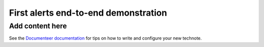 #####################################
First alerts end-to-end demonstration
#####################################

.. abstract::

   A roadmap for the end-to-end science demonstration of the LSST alert distribution and follow-up ecosystem, to be executed with the first alerts as part of the early science program.

Add content here
================

See the `Documenteer documentation <https://documenteer.lsst.io/technotes/index.html>`_ for tips on how to write and configure your new technote.
